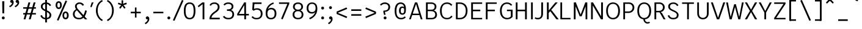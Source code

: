 SplineFontDB: 3.2
FontName: AnalysisSans
FullName: Analysis Sans
FamilyName: Analysis Sans
Weight: Regular
Copyright: Copyright (c) 2024, Bastien
UComments: "2024-12-25: Created with FontForge (http://fontforge.org)"
Version: 001.000
ItalicAngle: 0
UnderlinePosition: -102
UnderlineWidth: 51
Ascent: 800
Descent: 224
InvalidEm: 0
LayerCount: 2
Layer: 0 0 "Arri+AOgA-re" 1
Layer: 1 0 "Avant" 0
XUID: [1021 760 1580941675 4706664]
FSType: 0
OS2Version: 0
OS2_WeightWidthSlopeOnly: 0
OS2_UseTypoMetrics: 1
CreationTime: 1735138560
ModificationTime: 1735143707
PfmFamily: 17
TTFWeight: 400
TTFWidth: 5
LineGap: 92
VLineGap: 0
OS2TypoAscent: 0
OS2TypoAOffset: 1
OS2TypoDescent: 0
OS2TypoDOffset: 1
OS2TypoLinegap: 92
OS2WinAscent: 0
OS2WinAOffset: 1
OS2WinDescent: 0
OS2WinDOffset: 1
HheadAscent: 0
HheadAOffset: 1
HheadDescent: 0
HheadDOffset: 1
OS2Vendor: 'PfEd'
MarkAttachClasses: 1
DEI: 91125
LangName: 1033
Encoding: UnicodeBmp
UnicodeInterp: none
NameList: AGL For New Fonts
DisplaySize: -96
AntiAlias: 1
FitToEm: 0
WinInfo: 207 9 8
BeginPrivate: 0
EndPrivate
Grid
-1024 734.99991862 m 0
 2048 734.99991862 l 1024
EndSplineSet
AnchorClass2: "Ring"""  "AccentCenter"""  "None""" 
BeginChars: 65536 117

StartChar: A
Encoding: 65 65 0
Width: 663
VWidth: 1048
Flags: W
HStem: 0 21G<41 119.74 525.923 604> 184 62<168 499> 704 20G<281.177 388.133>
VStem: 532 72<0 23.3767>
LayerCount: 2
Fore
SplineSet
168 246 m 1
 499 246 l 1
 499 184 l 1
 168 184 l 1
 168 246 l 1
382 724 m 5
 604 0 l 1
 532 0 l 1
 312 724 l 5
 382 724 l 5
288 724 m 5
 357 724 l 5
 113 0 l 1
 41 0 l 1
 288 724 l 5
EndSplineSet
EndChar

StartChar: B
Encoding: 66 66 1
Width: 603
VWidth: 1048
Flags: W
HStem: 0 61<158 409.469> 355 62<158 401.151> 663 61<158 396.281>
VStem: 84 74<61 355 417 663> 448 74<462.484 616.446> 473 74<123.719 287.511>
LayerCount: 2
Fore
SplineSet
158 663 m 1xf8
 158 417 l 1
 315 417 l 2
 398 417 448 455 448 545 c 0
 448 627 386 663 309 663 c 2
 158 663 l 1xf8
158 355 m 1
 158 61 l 1
 326 61 l 2
 409 61 473 109 473 205 c 0xf4
 473 305 402 355 309 355 c 2
 158 355 l 1
84 0 m 1
 84 724 l 1
 311 724 l 2
 435 724 522 650 522 544 c 0xf8
 522 449 461 403 412 383 c 1
 497 360 547 297 547 200 c 0
 547 60 442 0 326 0 c 2
 84 0 l 1
EndSplineSet
EndChar

StartChar: C
Encoding: 67 67 2
Width: 638
VWidth: 1048
Flags: W
HStem: -8 61<250.661 450.815> 671 61<252.605 447.021>
VStem: 56 74<201.547 523.012>
LayerCount: 2
Fore
SplineSet
361 -8 m 1
 181 -8 56 104 56 369 c 1
 56 621 196 732 351 732 c 1
 453 732 518 692 573 629 c 1
 526 581 l 1
 482 637 429 671 353 671 c 1
 221 671 130 588 130 369 c 1
 130 115 231 53 361 53 c 1
 429 53 480 80 531 154 c 1
 582 112 l 1
 543 50 459 -8 361 -8 c 1
EndSplineSet
EndChar

StartChar: D
Encoding: 68 68 3
Width: 627
VWidth: 1048
Flags: W
HStem: 1 61<129 351.127> 663 61<135 352.69>
VStem: 129 28<1 62 663 724> 498 73<227.289 502.99>
LayerCount: 2
Fore
SplineSet
135 724 m 25
 244 724 l 1
 458 724 571 575 571 370 c 0
 571 147 457 1 240 1 c 1
 129 1 l 25
 129 62 l 25
 242 62 l 1
 382 62 498 147 498 370 c 0
 498 575 381 663 244 663 c 1
 135 663 l 25
 135 724 l 25
84 724 m 1
 157 724 l 1
 157 1 l 1
 84 1 l 1
 84 724 l 1
EndSplineSet
EndChar

StartChar: E
Encoding: 69 69 4
Width: 608
VWidth: 1048
Flags: W
HStem: 0 61<158 544> 350 66<157 466> 663 61<158 544>
VStem: 157 1<350 416>
LayerCount: 2
Fore
SplineSet
157 416 m 1
 466 416 l 5
 466 350 l 5
 157 350 l 1
 157 416 l 1
158 61 m 1
 544 61 l 5
 544 0 l 5
 158 0 l 1
 158 61 l 1
158 724 m 1
 544 724 l 5
 544 663 l 5
 158 663 l 1
 158 724 l 1
84 724 m 1
 158 724 l 1
 158 0 l 1
 84 0 l 1
 84 724 l 1
EndSplineSet
EndChar

StartChar: F
Encoding: 70 70 5
Width: 611
VWidth: 1048
Flags: W
HStem: 0 21G<84 157> 354 66<141 463> 663 61<121 541>
VStem: 84 73<0 354 420 663> 121 36<663 724> 141 16<354 420>
LayerCount: 2
Fore
SplineSet
141 420 m 1xe4
 463 420 l 5
 463 354 l 5
 141 354 l 1
 141 420 l 1xe4
121 724 m 1xe8
 541 724 l 5
 541 663 l 5
 121 663 l 1
 121 724 l 1xe8
84 724 m 1xf0
 157 724 l 1xe8
 157 0 l 1
 84 0 l 1
 84 724 l 1xf0
EndSplineSet
EndChar

StartChar: G
Encoding: 71 71 6
Width: 648
VWidth: 1048
Flags: W
HStem: -8 61<269.019 457.78> 349 62<354 517> 671 61<263.793 448.839>
VStem: 60 74<216.091 513.265> 517 75<99.2796 349>
LayerCount: 2
Fore
SplineSet
592 104 m 5
 559 54 481 -8 360 -8 c 5
 232 -8 60 77 60 367 c 5
 60 627 217 732 352 732 c 5
 454 732 522 691 575 625 c 5
 520 588 l 5
 480 641 424 671 352 671 c 5
 239 671 134 578 134 367 c 5
 134 129 254 53 362 53 c 5
 422 53 483 76 517 122 c 5
 517 349 l 5
 354 349 l 29
 354 411 l 29
 592 411 l 5
 592 104 l 5
EndSplineSet
EndChar

StartChar: H
Encoding: 72 72 7
Width: 631
VWidth: 1048
Flags: W
HStem: 0 21G<84 157 473 547> 354 66<121 510> 704 20G<84 157 473 547>
VStem: 84 73<0 354 420 724> 121 36<354 420> 473 74<0 354 420 724> 473 37<354 420>
LayerCount: 2
Fore
SplineSet
473 724 m 1xe4
 547 724 l 1
 547 0 l 1
 473 0 l 1
 473 724 l 1xe4
121 420 m 5xea
 510 420 l 1
 510 354 l 1
 121 354 l 5
 121 420 l 5xea
84 724 m 5xf0
 157 724 l 5
 157 0 l 5
 84 0 l 5
 84 724 l 5xf0
EndSplineSet
EndChar

StartChar: I
Encoding: 73 73 8
Width: 241
VWidth: 1048
Flags: W
HStem: 0 21G<84 157> 704 20G<84 157>
VStem: 84 73<0 724>
LayerCount: 2
Fore
SplineSet
84 724 m 1
 157 724 l 1
 157 0 l 1
 84 0 l 1
 84 724 l 1
EndSplineSet
EndChar

StartChar: J
Encoding: 74 74 9
Width: 438
VWidth: 1048
Flags: W
HStem: -8 61<46.1565 224.261> 704 20G<281 354>
VStem: 281 73<118.471 724>
LayerCount: 2
Fore
SplineSet
354 724 m 1
 354 234 l 1
 354 76 267 -8 142 -8 c 1
 81 -8 52 0 4 32 c 1
 35 82 l 1
 73 57 99 53 146 53 c 3
 242 53 281 118 281 231 c 1
 281 724 l 1
 354 724 l 1
EndSplineSet
EndChar

StartChar: K
Encoding: 75 75 10
Width: 560
VWidth: 1048
Flags: W
HStem: 0 21G<84 158 466.131 577> 704 20G<84 158 421.686 534>
VStem: 84 74<0 253 355 724> 137 21<253 355>
LayerCount: 2
Fore
SplineSet
244 407 m 1xc0
 293 375 l 1
 577 0 l 1
 481 0 l 1
 197 382 l 1
 244 407 l 1xc0
137 253 m 1xd0
 137 355 l 1
 438 724 l 1
 534 724 l 1
 137 253 l 1xd0
84 724 m 1xe0
 158 724 l 1
 158 0 l 1
 84 0 l 1
 84 724 l 1xe0
EndSplineSet
EndChar

StartChar: L
Encoding: 76 76 11
Width: 553
VWidth: 1048
Flags: W
HStem: 0 61<121 509> 704 20G<84 157>
VStem: 84 73<61 724> 121 36<0 61>
LayerCount: 2
Fore
SplineSet
121 61 m 1xd0
 509 61 l 1
 509 0 l 1
 121 0 l 1
 121 61 l 1xd0
84 724 m 1xe0
 157 724 l 1xe0
 157 0 l 1xd0
 84 0 l 1
 84 724 l 1xe0
EndSplineSet
EndChar

StartChar: M
Encoding: 77 77 12
Width: 733
VWidth: 1048
Flags: W
HStem: 0 21G<84 158 576 649> 704 20G<84 175.789 557.483 649>
VStem: 84 74<0 578> 150 8<578 724> 576 73<0 578> 576 8<578 724>
LayerCount: 2
Fore
SplineSet
584 724 m 17xc4
 584 578 l 1
 414 136 l 1
 344 136 l 25
 565 724 l 1
 584 724 l 17xc4
150 724 m 25xd0
 168 724 l 1
 397 136 l 25
 328 136 l 1
 150 578 l 1
 150 724 l 25xd0
576 724 m 1xc4
 649 724 l 1
 649 0 l 1
 576 0 l 1xc8
 576 724 l 1xc4
84 724 m 1xe0
 158 724 l 1xd0
 158 0 l 1
 84 0 l 1
 84 724 l 1xe0
EndSplineSet
EndChar

StartChar: N
Encoding: 78 78 13
Width: 645
VWidth: 1048
Flags: W
HStem: 0 21G<64 137 467.468 561> 704 20G<64 157.489 487 561>
VStem: 64 73<0 607> 129 8<607 724> 487 74<113 724> 487 10<0 113>
LayerCount: 2
Fore
SplineSet
129 724 m 1xd4
 146 724 l 1
 497 113 l 1
 497 0 l 1
 479 0 l 1
 129 607 l 5
 129 724 l 1xd4
487 724 m 1xc8
 561 724 l 1
 561 0 l 1xc8
 487 0 l 1xc4
 487 724 l 1xc8
64 724 m 1xe0
 137 724 l 1xd0
 137 0 l 1
 64 0 l 1
 64 724 l 1xe0
EndSplineSet
EndChar

StartChar: O
Encoding: 79 79 14
Width: 692
VWidth: 1048
Flags: W
HStem: -8 61<257.252 433.567> 671 61<253.248 436.557>
VStem: 56 74<212.643 517.34> 561 75<212.643 517.34>
LayerCount: 2
Fore
SplineSet
130 366 m 4
 130 131 241 53 345 53 c 4
 449 53 561 131 561 366 c 4
 561 601 447 671 345 671 c 4
 241 671 130 601 130 366 c 4
56 365 m 4
 56 650 219 732 345 732 c 4
 471 732 636 650 636 365 c 4
 636 80 481 -8 345 -8 c 4
 212 -8 56 80 56 365 c 4
EndSplineSet
EndChar

StartChar: P
Encoding: 80 80 15
Width: 603
VWidth: 1048
Flags: W
HStem: 0 21G<84 157> 280 61<149 389.606> 663 61<145 397.664>
VStem: 84 73<0 280 341 663> 149 8<280 341 663 724> 473 74<423.174 587.609>
LayerCount: 2
Fore
SplineSet
145 724 m 1xec
 145 724 249 724 323 724 c 0
 454 724 547 626 547 508 c 0
 547 381 448 280 305 280 c 9
 149 280 l 1
 149 341 l 1
 305 341 l 17
 408 341 473 418 473 508 c 0
 473 594 407 663 323 663 c 9
 145 663 l 1
 145 724 l 1xec
84 724 m 1xf4
 157 724 l 1xec
 157 0 l 1
 84 0 l 1
 84 724 l 1xf4
EndSplineSet
EndChar

StartChar: Q
Encoding: 81 81 16
Width: 692
VWidth: 1048
Flags: W
HStem: -184 60<423.491 566.817> -8 8<309 373> 671 61<253.248 436.557>
VStem: 56 74<212.643 517.34> 561 75<212.643 517.34>
LayerCount: 2
Fore
SplineSet
130 366 m 0
 130 131 241 53 345 53 c 0
 449 53 561 131 561 366 c 0
 561 601 447 671 345 671 c 0
 241 671 130 601 130 366 c 0
56 365 m 0
 56 650 219 732 345 732 c 0
 471 732 636 650 636 365 c 0
 636 80 481 -8 345 -8 c 0
 212 -8 56 80 56 365 c 0
373 0 m 25
 373 0 380 -124 491 -124 c 0
 533 -124 563 -104 563 -104 c 25
 585 -152 l 1
 585 -152 551 -184 483 -184 c 0
 368 -184 309 -80 309 0 c 9
 373 0 l 25
EndSplineSet
EndChar

StartChar: R
Encoding: 82 82 17
Width: 591
VWidth: 1048
Flags: W
HStem: 0 21G<84 158 455.682 549> 300 61<147 363.651> 663 61<143 370.815>
VStem: 84 74<0 300 361 663> 147 11<300 361 663 724> 440 74<433.648 593.96>
LayerCount: 2
Fore
SplineSet
291 311 m 1xe4
 340 311 l 1
 405 262 l 1
 549 0 l 1
 467 0 l 1
 291 311 l 1xe4
143 724 m 1
 143 724 217 724 291 724 c 0
 422 724 514 634 514 516 c 0
 514 389 415 300 272 300 c 9
 147 300 l 1
 147 361 l 1xec
 272 361 l 17
 375 361 440 426 440 516 c 0
 440 602 375 663 291 663 c 9
 143 663 l 1
 143 724 l 1
84 724 m 1xf4
 158 724 l 1xec
 158 0 l 1
 84 0 l 1
 84 724 l 1xf4
EndSplineSet
EndChar

StartChar: S
Encoding: 83 83 18
Width: 593
VWidth: 1048
Flags: W
HStem: -8 61<188.807 380.263> 671 61<197.4 373.629>
VStem: 48 67<125.511 156.354> 70 74<481.884 620.715> 433 73<101.5 248.64>
LayerCount: 2
Fore
SplineSet
281 732 m 1xd8
 369 732 444 708 502 607 c 1
 442 573 l 1
 404 638 362 671 282 671 c 1
 193 671 144 616 144 554 c 1xd8
 144 475 187 450 309 393 c 0
 414 344 506 288 506 182 c 1
 506 43 408 -8 281 -8 c 1
 160 -8 82 48 48 154 c 1
 115 176 l 1xe8
 133 104 186 53 281 53 c 1
 379 53 433 91 433 177 c 1
 433 270 351 301 248 349 c 0
 129 404 70 458 70 556 c 1
 70 664 163 732 281 732 c 1xd8
EndSplineSet
EndChar

StartChar: T
Encoding: 84 84 19
Width: 623
VWidth: 1048
Flags: W
HStem: 0 21G<275 348.055> 665 61<64 559>
VStem: 275 73<0 726>
LayerCount: 2
Fore
SplineSet
64 726 m 1
 559 726 l 1
 559 665 l 1
 64 665 l 1
 64 726 l 1
277 726 m 1
 350 726 l 1
 348 0 l 1
 275 0 l 1
 277 726 l 1
EndSplineSet
EndChar

StartChar: U
Encoding: 85 85 20
Width: 649
VWidth: 1048
Flags: W
HStem: -8 61<240.541 406.24> 704 20G<84 157 491 565>
VStem: 84 73<145.964 724> 491 74<147.206 724>
LayerCount: 2
Fore
SplineSet
84 724 m 5
 157 724 l 5
 157 257 l 5
 157 116 230 53 324 53 c 0
 412 53 491 116 491 257 c 1
 491 724 l 1
 565 724 l 1
 565 255 l 1
 565 77 449 -8 320 -8 c 0
 195 -8 84 77 84 257 c 5
 84 724 l 5
EndSplineSet
EndChar

StartChar: V
Encoding: 86 86 21
Width: 635
VWidth: 1048
Flags: W
HStem: 0 21G<263.039 370.989> 704 20G<18 105.63 529.315 617>
LayerCount: 2
Fore
SplineSet
294 0 m 1
 536 724 l 1
 617 724 l 1
 364 0 l 1
 294 0 l 1
18 724 m 5
 99 724 l 5
 339 0 l 1
 270 0 l 1
 18 724 l 5
EndSplineSet
EndChar

StartChar: W
Encoding: 87 87 22
Width: 768
VWidth: 1048
Flags: W
HStem: 0 21G<156.994 252.344 519.781 611.006> 704 20G<16 93.674 674.326 752>
VStem: 16 74<688.209 724> 678 74<688.209 724>
LayerCount: 2
Fore
SplineSet
589 0 m 1
 525 0 l 1
 358 640 l 1
 426 640 l 1
 589 0 l 1
752 724 m 1
 607 0 l 1
 545 0 l 1
 678 724 l 1
 752 724 l 1
179 0 m 1
 350 640 l 1
 418 640 l 1
 247 0 l 1
 179 0 l 1
16 724 m 1
 90 724 l 1
 223 0 l 1
 161 0 l 1
 16 724 l 1
EndSplineSet
EndChar

StartChar: X
Encoding: 88 88 23
Width: 580
VWidth: 1048
Flags: W
HStem: 0 21G<32 132.839 446.226 548> 704 20G<32 132.874 446.191 548>
LayerCount: 2
Fore
SplineSet
32 724 m 1
 122 724 l 1
 290 415 l 1
 457 724 l 5
 548 724 l 5
 335 362 l 1
 548 0 l 5
 457 0 l 5
 290 310 l 1
 122 0 l 1
 32 0 l 1
 245 362 l 1
 32 724 l 1
EndSplineSet
EndChar

StartChar: Y
Encoding: 89 89 24
Width: 595
VWidth: 1048
Flags: W
HStem: 0 21G<261 334> 285 12<261 329> 704 20G<24 121.159 473.841 571>
VStem: 261 73<0 297>
LayerCount: 2
Fore
SplineSet
261 297 m 5
 334 297 l 5
 334 0 l 1
 261 0 l 1
 261 297 l 5
261 285 m 5
 484 724 l 1
 571 724 l 1
 329 285 l 5
 261 285 l 5
24 724 m 1
 111 724 l 1
 334 285 l 5
 266 285 l 5
 24 724 l 1
EndSplineSet
EndChar

StartChar: Z
Encoding: 90 90 25
Width: 643
VWidth: 1048
Flags: HW
HStem: 0 61<166 559> 663 61<84 559>
LayerCount: 2
Fore
SplineSet
477 663 m 1
 559 663 l 1
 166 61 l 5
 84 61 l 1
 477 663 l 1
84 61 m 1
 559 61 l 1
 559 0 l 1
 84 0 l 1
 84 61 l 1
84 724 m 1
 559 724 l 1
 559 663 l 1
 84 663 l 1
 84 724 l 1
EndSplineSet
EndChar

StartChar: bracketleft
Encoding: 91 91 26
Width: 458
VWidth: 1048
Flags: HW
HStem: -66 61<110 357> 757 62<110 357>
VStem: 110 41<-66 -4 757 819>
LayerCount: 2
Fore
SplineSet
110 757 m 1
 110 819 l 1
 357 819 l 1
 357 757 l 1
 110 757 l 1
110 -66 m 1
 110 -4 l 1
 357 -4 l 1
 357 -66 l 1
 110 -66 l 1
77 819 m 1
 151 819 l 1
 151 -66 l 1
 77 -66 l 1
 77 819 l 1
EndSplineSet
EndChar

StartChar: backslash
Encoding: 92 92 27
Width: 624
VWidth: 1048
Flags: HW
LayerCount: 2
Fore
SplineSet
77 795 m 5
 144 819 l 5
 523 -38 l 5
 456 -62 l 5
 77 795 l 5
EndSplineSet
EndChar

StartChar: bracketright
Encoding: 93 93 28
Width: 458
VWidth: 1048
Flags: HW
HStem: -66 61<77 325> 757 62<77 325>
VStem: 284 41<-66 -4 757 819>
LayerCount: 2
Fore
SplineSet
325 757 m 1
 77 757 l 1
 77 819 l 1
 325 819 l 1
 325 757 l 1
325 -66 m 1
 77 -66 l 1
 77 -4 l 1
 325 -4 l 1
 325 -66 l 1
357 819 m 1
 357 -66 l 1
 284 -66 l 1
 284 819 l 1
 357 819 l 1
EndSplineSet
EndChar

StartChar: asciicircum
Encoding: 94 94 29
Width: 505
VWidth: 1048
Flags: HW
HStem: 667 185
VStem: 77 328
LayerCount: 2
Fore
SplineSet
77 716 m 25
 208 852 l 1
 273 852 l 25
 404 716 l 25
 364 667 l 25
 241 786 l 25
 118 667 l 25
 77 716 l 25
EndSplineSet
EndChar

StartChar: underscore
Encoding: 95 95 30
Width: 579
VWidth: 1048
Flags: HW
HStem: -66 66<77 478>
LayerCount: 2
Fore
SplineSet
77 0 m 1
 478 0 l 5
 478 -66 l 5
 77 -66 l 1
 77 0 l 1
EndSplineSet
EndChar

StartChar: grave
Encoding: 96 96 31
Width: 424
VWidth: 1048
Flags: HW
HStem: 765 185
VStem: 77 247
LayerCount: 2
Fore
SplineSet
290 765 m 1
 77 889 l 1
 120 950 l 1
 324 814 l 1
 290 765 l 1
EndSplineSet
EndChar

StartChar: a
Encoding: 97 97 32
Width: 529
Flags: W
HStem: -8 61<140.777 311.431> 0 21G<384 445> 246 61<147.818 372> 466 61<161.639 324.145>
VStem: 28 73<89.7573 208.907> 372 73<114.133 246 307 419.844> 388 57<0 35.84>
AnchorPoint: "AccentCenter" 255 686 basechar 0
AnchorPoint: "Ring" 259 686 basechar 0
LayerCount: 2
Fore
SplineSet
372 307 m 0xbc
 372 333 l 1
 372 424 324 466 247 466 c 0
 190 466 146 444 114 402 c 1
 59 438 l 5
 102 489 159 527 243 527 c 0
 358 527 445 471 445 329 c 1xbc
 445 281 l 2
 445 0 l 1
 388 0 l 1x7a
 372 80 l 1
 344 23 294 -8 227 -8 c 0
 98 -8 28 52 28 147 c 0
 28 252 107 307 289 307 c 0
 372 307 l 0xbc
101 147 m 0
 101 84 156 53 231 53 c 1
 318 53 372 116 372 190 c 1
 372 246 l 0
 291 246 l 0
 163 246 101 226 101 147 c 0
EndSplineSet
EndChar

StartChar: b
Encoding: 98 98 33
Width: 593
VWidth: 1048
Flags: W
HStem: -8 61<218.386 386.563> 0 21G<84 146.965> 466 61<216.166 385.608> 704 20G<84 158>
VStem: 84 74<32.9661 57 98 724> 84 57<0 24.0339> 463 74<138.656 377.536>
LayerCount: 2
Fore
SplineSet
131 421 m 1xba
 147 462 194 527 307 527 c 1
 434 527 537 440 537 269 c 1
 537 78 431 -8 307 -8 c 1
 192 -8 147 51 127 98 c 1
 158 188 l 1
 158 110 215 53 303 53 c 1
 404 53 463 120 463 266 c 1
 463 399 397 466 303 466 c 1
 217 466 158 417 158 337 c 1
 131 421 l 1xba
84 724 m 1
 158 724 l 1
 158 57 l 1x7a
 141 0 l 1
 84 0 l 1x76
 84 724 l 1
EndSplineSet
EndChar

StartChar: c
Encoding: 99 99 34
Width: 522
VWidth: 1048
Flags: W
HStem: -8 61<205.223 377.512> 466 61<204.289 377.077>
VStem: 48 74<147.354 370.07>
LayerCount: 2
Fore
SplineSet
287 527 m 1
 369 527 422 503 470 442 c 1
 425 400 l 1
 388 447 347 466 289 466 c 1
 192 466 122 397 122 255 c 5
 122 122 197 53 287 53 c 1
 348 53 399 78 431 120 c 1
 478 78 l 1
 438 36 385 -8 285 -8 c 1
 144 -8 48 104 48 254 c 5
 48 425 155 527 287 527 c 1
EndSplineSet
EndChar

StartChar: d
Encoding: 100 100 35
Width: 593
VWidth: 1048
Flags: W
HStem: -8 61<205.999 374.114> 0 21G<445.386 509> 466 61<207.392 376.707> 704 20G<435 509>
VStem: 56 74<138.656 377.536> 435 74<31.464 57 98 724> 451 58<0 25.536>
LayerCount: 2
Fore
SplineSet
461 421 m 1xbc
 435 337 l 1
 435 417 376 466 290 466 c 1
 196 466 130 399 130 266 c 1
 130 120 189 53 290 53 c 1
 378 53 435 110 435 188 c 1
 465 98 l 1
 445 51 400 -8 285 -8 c 1
 161 -8 56 78 56 269 c 1
 56 440 159 527 286 527 c 1
 399 527 445 462 461 421 c 1xbc
509 724 m 1
 509 0 l 1
 451 0 l 1x7a
 435 57 l 1
 435 724 l 1
 509 724 l 1
EndSplineSet
EndChar

StartChar: e
Encoding: 101 101 36
Width: 527
VWidth: 1048
Flags: W
HStem: -8 57<194.16 361.874> 230 62<122 409> 470 57<190.956 345.251>
VStem: 48 74<134.598 230 292 388.302> 409 74<292 394.768>
AnchorPoint: "AccentCenter" 272 686 basechar 0
LayerCount: 2
Fore
SplineSet
272 470 m 1
 158 470 122 384 122 292 c 1
 409 292 l 5
 409 398 359 470 272 470 c 1
272 527 m 0
 403 527 483 428 483 272 c 5
 454 230 l 5
 122 230 l 1
 122 125 172 49 276 49 c 0
 346 49 380 78 413 122 c 5
 462 82 l 5
 425 29 372 -8 278 -8 c 0
 139 -8 48 90 48 261 c 0
 48 422 127 527 272 527 c 0
EndSplineSet
EndChar

StartChar: f
Encoding: 102 102 37
Width: 392
VWidth: 1048
Flags: W
HStem: 0 21G<104 178> 458 61<59.2 350> 458 45<4 48.8> 674 58<225.553 372.312>
VStem: 104 74<0 623.081>
LayerCount: 2
Fore
SplineSet
295 674 m 1x98
 212 674 178 610 178 527 c 1
 178 0 l 25
 104 0 l 25
 104 520 l 1
 104 652 172 732 291 732 c 1
 323 732 351 730 387 718 c 1
 367 664 l 1
 344 672 320 674 295 674 c 1x98
4 503 m 1xb8
 104 519 l 1
 350 519 l 1
 350 458 l 1
 238 458 l 1xd8
 4 458 l 1
 4 503 l 1xb8
EndSplineSet
EndChar

StartChar: g
Encoding: 103 103 38
Width: 546
VWidth: 1048
Flags: W
HStem: -197 57<134.331 377.157> 12 62<129 198 202 389.227> 25 49<103 196> 459 60<157.738 315.222> 467 60<417.908 507>
VStem: 20 79<-107.42 -10.2578> 55 66<86.9209 159.122 278.45 423.065> 354 73<280.783 422.114> 413 74<-107.553 -10.7068>
LayerCount: 2
Fore
SplineSet
364 472 m 1x88
 405 511 439 527 507 527 c 1
 507 467 l 1
 459 467 425 460 403 429 c 1
 364 472 l 1x88
48 358 m 0
 48 459 122 519 235 519 c 0
 351 519 427 459 427 358 c 0x91
 427 249 349 188 233 188 c 0
 111 188 48 260 48 358 c 0
121 354 m 0x93
 121 278 158 245 239 245 c 0
 313 245 354 278 354 354 c 0
 354 420 313 459 239 459 c 0
 158 459 121 420 121 354 c 0x93
327 74 m 1xc480
 424 74 487 16 487 -61 c 0
 487 -160 388 -197 253 -197 c 0
 84 -197 20 -144 20 -59 c 1
 20 14 92 74 182 74 c 1
 327 74 l 1xc480
327 12 m 1
 198 12 l 1
 129 12 99 -20 99 -59 c 1
 99 -109 141 -140 255 -140 c 0
 351 -140 413 -116 413 -66 c 0
 413 -13 373 12 327 12 c 1
257 189 m 1
 165 182 121 160 121 119 c 0
 121 88 160 74 202 74 c 0xc2
 196 25 l 0
 103 25 55 65 55 118 c 0xa2
 55 188 139 218 237 229 c 1
 257 189 l 1
EndSplineSet
EndChar

StartChar: h
Encoding: 104 104 39
Width: 573
VWidth: 1048
Flags: W
HStem: 0 21G<84 158 416 489> 466 61<212.652 369.553> 704 20G<84.9724 158>
VStem: 84 74<0 724> 416 73<0 416.621>
LayerCount: 2
Fore
SplineSet
85 724 m 1
 158 724 l 1
 158 0 l 1
 84 0 l 1
 85 724 l 1
141 423 m 1
 150 459 195 527 304 527 c 0
 434 527 489 435 489 326 c 1
 489 0 l 1
 416 0 l 1
 416 324 l 2
 416 414 378 466 295 466 c 0
 199 466 158 402 158 330 c 1
 141 423 l 1
EndSplineSet
EndChar

StartChar: i
Encoding: 105 105 40
Width: 248
VWidth: 1048
Flags: W
HStem: 0 21G<86 160> 499 20G<86 160> 650 105<81.5153 166.485>
VStem: 72 104<659.515 745.146> 86 74<0 519>
LayerCount: 2
Fore
SplineSet
86 0 m 5xe8
 86 519 l 5
 160 519 l 5
 160 0 l 5
 86 0 l 5xe8
72 702 m 4xf0
 72 731 95 755 124 755 c 4
 153 755 176 731 176 702 c 4
 176 673 153 650 124 650 c 4
 95 650 72 673 72 702 c 4xf0
EndSplineSet
EndChar

StartChar: j
Encoding: 106 106 41
Width: 262
VWidth: 1048
Flags: W
HStem: -193 55.8516<-22 35.6371> 499 20G<89 162> 650 105<82.5153 168.146>
VStem: 73 105<659.515 745.146> 89 73<-81.2303 519>
LayerCount: 2
Fore
SplineSet
73 702 m 4xf0
 73 731 96 755 125 755 c 4
 154 755 178 731 178 702 c 4
 178 673 154 650 125 650 c 4
 96 650 73 673 73 702 c 4xf0
89 45 m 5xe8
 89 519 l 5
 162 519 l 5
 162 45 l 5
 162 -86 110 -154.790495415 32 -182 c 5
 15.00390625 -187.928710938 -10 -193 -22 -193 c 5
 -28.8056640625 -137.1484375 l 5
 -18 -137 -7.3310546875 -134.952148438 4 -131 c 5
 66 -109.372082453 89 -72 89 45 c 5xe8
EndSplineSet
EndChar

StartChar: k
Encoding: 107 107 42
Width: 486
VWidth: 1048
Flags: W
HStem: 0 21G<84 158 381.542 489> 499 20G<358.247 476> 704 20G<84 158>
VStem: 84 74<0 180 252 724>
LayerCount: 2
Fore
SplineSet
244 276 m 1
 293 245 l 1
 489 0 l 1
 397 0 l 17
 186 273 l 1
 244 276 l 1
139 252 m 1
 376 519 l 1
 476 519 l 1
 156 180 l 1
 139 252 l 1
84 724 m 1
 158 724 l 1
 158 0 l 1
 84 0 l 1
 84 724 l 1
EndSplineSet
EndChar

StartChar: l
Encoding: 108 108 43
Width: 247
VWidth: 1048
Flags: W
HStem: 0 21G<84 158> 748 20G<84 158>
VStem: 84 74<0 768>
LayerCount: 2
Fore
SplineSet
84 0 m 1
 84 768 l 5
 158 768 l 5
 158 0 l 1
 84 0 l 1
EndSplineSet
EndChar

StartChar: m
Encoding: 109 109 44
Width: 837
VWidth: 1048
Flags: W
HStem: 0 21G<84 157 381 454 682 755> 466 61<217.665 349.682 504.222 643.976> 499 20G<84 144.596>
VStem: 84 73<0 354 430 469.872> 84 57<479.128 519> 381 73<0 430> 682 73<0 428.937>
LayerCount: 2
Fore
SplineSet
436 439 m 1xc6
 451 476 514 527 595 527 c 1
 697 527 755 459 755 354 c 1
 755 0 l 1
 682 0 l 1
 682 353 l 1
 682 430 635 466 580 466 c 1
 501 466 466 418 454 391 c 1
 436 439 l 1xc6
151 429 m 1
 162 462 199 527 300 527 c 1
 371 527 422 486 442 430 c 1
 454 430 l 1
 454 0 l 1
 381 0 l 1
 381 369 l 1
 381 418 348 466 293 466 c 1
 205 466 164 396 156 354 c 1
 151 429 l 1
84 519 m 1xae
 141 519 l 1xae
 157 430 l 1
 157 0 l 1
 84 0 l 1xb6
 84 519 l 1xae
EndSplineSet
EndChar

StartChar: n
Encoding: 110 110 45
Width: 583
VWidth: 1048
Flags: W
HStem: 0 21G<84 157 428 502> 466 61<225.418 381.599> 499 20G<84 145.638>
VStem: 84 73<0 313 450 480.912> 84 57<488.088 519> 428 74<0 416.621>
AnchorPoint: "AccentCenter" 286 686 basechar 0
LayerCount: 2
Fore
SplineSet
84 519 m 5xac
 141 519 l 5xac
 157 450 l 5
 157 0 l 5
 84 0 l 5xb4
 84 519 l 5xac
139 413 m 5
 151 465 224 527 316 527 c 4
 446 527 502 435 502 326 c 5
 502 0 l 5
 428 0 l 5
 428 324 l 6
 428 414 390 466 307 466 c 4
 207 466 157 389 157 313 c 5xd4
 139 413 l 5
EndSplineSet
EndChar

StartChar: o
Encoding: 111 111 46
Width: 560
VWidth: 1048
Flags: W
HStem: -8 61<198.541 358.209> 466 61<200.19 356.519>
VStem: 48 74<140.397 374.734> 438 74<143.606 374.734>
AnchorPoint: "AccentCenter" 278 686 basechar 0
LayerCount: 2
Fore
SplineSet
122 258 m 4
 122 121 186 53 278 53 c 0
 370 53 438 121 438 258 c 0
 438 395 370 466 278 466 c 0
 186 466 122 395 122 258 c 4
48 260 m 4
 48 446 152 527 278 527 c 0
 404 527 512 446 512 260 c 0
 512 74 404 -8 278 -8 c 0
 152 -8 48 74 48 260 c 4
EndSplineSet
EndChar

StartChar: p
Encoding: 112 112 47
Width: 593
VWidth: 1048
Flags: W
HStem: -8 61<213.179 377.884> 466 61<218.227 389.102>
VStem: 84 73<462 487.536> 84 57<493.464 519> 463 73<145.359 381.893>
LayerCount: 2
Fore
SplineSet
131 98 m 1xe8
 147 57 190 -8 303 -8 c 1
 430 -8 536 87 536 258 c 1
 536 449 431 527 307 527 c 1
 192 527 147 468 127 421 c 1
 157 331 l 1
 157 409 215 466 303 466 c 1
 404 466 463 403 463 257 c 1
 463 124 393 53 299 53 c 1
 213 53 157 102 157 182 c 1
 131 98 l 1xe8
84 -197 m 1xd8
 157 -197 l 1
 157 462 l 1xe8
 141 519 l 1
 84 519 l 1
 84 -197 l 1xd8
EndSplineSet
EndChar

StartChar: q
Encoding: 113 113 48
Width: 583
VWidth: 1048
Flags: W
HStem: -8 61<208.062 372.399> 466 61<196.46 366.23> 499 20G<438.386 502>
VStem: 49 74<149.974 386.469> 428 74<-197 421 462 487.536> 444 58<493.464 519>
LayerCount: 2
Fore
SplineSet
453 98 m 1xd8
 437 57 396 -8 283 -8 c 1
 156 -8 49 87 49 258 c 1
 49 449 152 527 276 527 c 1
 391 527 437 468 457 421 c 1
 428 331 l 1
 428 409 371 466 283 466 c 1
 182 466 123 407 123 261 c 1
 123 128 193 53 287 53 c 1
 373 53 428 102 428 182 c 1
 453 98 l 1xd8
502 -197 m 1
 428 -197 l 1
 428 462 l 1xb8
 444 519 l 1
 502 519 l 1xb4
 502 -197 l 1
EndSplineSet
EndChar

StartChar: r
Encoding: 114 114 49
Width: 407
VWidth: 1048
Flags: W
HStem: 0 21G<80 153> 463 64<228.8 380.609> 499 20G<80 139.645>
VStem: 80 73<0 360 398 452.208> 80 57<464.792 519>
LayerCount: 2
Fore
SplineSet
314 527 m 1xd0
 345 527 366 523 391 515 c 1
 378 456 l 1
 360 461 340 463 318 463 c 1
 195 463 153 373 153 258 c 1
 129 360 l 1
 139 449 187 527 314 527 c 1xd0
80 519 m 1xa8
 137 519 l 1xa8
 153 398 l 1
 153 0 l 1
 80 0 l 1xb0
 80 519 l 1xa8
EndSplineSet
EndChar

StartChar: s
Encoding: 115 115 50
Width: 496
VWidth: 1048
Flags: W
HStem: -8 59<141.952 329.066> 466 61<160.543 338.719>
VStem: 60 74<336.789 438.89> 358 74<78.5923 182.34>
LayerCount: 2
Fore
SplineSet
246 527 m 5
 329 527 370 502 418 464 c 5
 377 414 l 5
 338 451 307 466 248 466 c 5
 182 466 134 442 134 391 c 5
 134 348 147 325 270 286 c 4
 358 258 432 221 432 135 c 5
 432 39 338 -8 244 -8 c 5
 144 -8 91 15 32 76 c 5
 85 123 l 5
 117 82 159 51 242 51 c 5
 319 51 358 80 358 136 c 5
 358 188 308 207 211 239 c 4
 105 274 60 317 60 387 c 5
 60 463 122 527 246 527 c 5
EndSplineSet
EndChar

StartChar: t
Encoding: 116 116 51
Width: 393
VWidth: 1048
Flags: W
HStem: 0 57<221.044 351.894> 462 57<17 338>
VStem: 110 73<98.0504 635>
LayerCount: 2
Fore
SplineSet
283 0 m 5
 164 0 110 79 110 182 c 1
 110 635 l 1
 183 686 l 1
 183 182 l 1
 183 99 223 57 283 57 c 1
 310 57 336 59 358 64 c 1
 352 8 l 1
 331 3 312 0 283 0 c 5
17 462 m 1
 17 519 l 1
 338 519 l 1
 338 462 l 1
 17 462 l 1
EndSplineSet
EndChar

StartChar: u
Encoding: 117 117 52
Width: 586
VWidth: 1048
Flags: W
HStem: -8 61<205.604 360.334> 0 21G<440.098 502> 499 20G<84 157 428 502>
VStem: 84 73<103.167 519> 428 74<45.264 82 119 519> 444 58<0 36.736>
AnchorPoint: "AccentCenter" 292 686 basechar 0
LayerCount: 2
Fore
SplineSet
502 0 m 1x74
 444 0 l 1x74
 428 82 l 1
 428 519 l 1
 502 519 l 1x78
 502 0 l 1x74
446 119 m 1
 417 46 365 -8 273 -8 c 0
 143 -8 84 85 84 194 c 1
 84 519 l 1
 157 519 l 1
 157 196 l 2
 157 106 196 53 279 53 c 0
 377 53 428 124 428 208 c 1xb8
 446 119 l 1
EndSplineSet
EndChar

StartChar: v
Encoding: 118 118 53
Width: 532
VWidth: 1048
Flags: W
HStem: 0 21G<216.946 303.516> 499 20G<16 103.514 428.023 516>
LayerCount: 2
Fore
SplineSet
229 0 m 1
 436 519 l 1
 516 519 l 1
 295 0 l 1
 229 0 l 1
16 519 m 1
 96 519 l 1
 291 0 l 1
 225 0 l 1
 16 519 l 1
EndSplineSet
EndChar

StartChar: w
Encoding: 119 119 54
Width: 675
VWidth: 1048
Flags: W
HStem: 0 21G<140.029 233.184 440.167 533.048> 499 20G<16 93.5087 580.337 659>
VStem: 16 73<490.161 519> 585 74<490.602 519>
LayerCount: 2
Fore
SplineSet
511 0 m 5
 446 0 l 5
 313 456 l 5
 378 456 l 5
 511 0 l 5
659 519 m 5
 528 0 l 5
 464 0 l 5
 585 519 l 5
 659 519 l 5
161 0 m 5
 302 456 l 5
 368 456 l 5
 227 0 l 5
 161 0 l 5
16 519 m 5
 89 519 l 5
 206 0 l 5
 145 0 l 5
 16 519 l 5
EndSplineSet
EndChar

StartChar: x
Encoding: 120 120 55
Width: 515
VWidth: 1048
Flags: W
HStem: 0 21G<16 120.615 394.481 499> 499 20G<16 120.686 394.411 499>
LayerCount: 2
Fore
SplineSet
16 519 m 5
 106 519 l 5
 258 312 l 5
 409 519 l 5
 499 519 l 5
 303 260 l 5
 499 0 l 5
 409 0 l 5
 258 208 l 5
 106 0 l 5
 16 0 l 5
 213 260 l 5
 16 519 l 5
EndSplineSet
EndChar

StartChar: y
Encoding: 121 121 56
Width: 539
VWidth: 1048
Flags: W
HStem: -207 54<80.0886 103.61> 499 20G<32 120.812 416.073 507>
AnchorPoint: "AccentCenter" 279 686 basechar 0
LayerCount: 2
Fore
SplineSet
32 519 m 1
 113 519 l 1
 263 135 l 1
 277 85 l 1
 243 23 l 1
 32 519 l 1
48 -153 m 0
 128 -128 190 -90 230 -3 c 1
 249 41 l 1
 275 85 l 1
 290 135 l 1
 423 519 l 1
 507 519 l 1
 308 14 l 1
 249 -127 164 -182 85 -207 c 0
 48 -153 l 0
EndSplineSet
EndChar

StartChar: z
Encoding: 122 122 57
Width: 558
VWidth: 1048
Flags: HW
HStem: 0 66<150 474> 454 66<64 474>
LayerCount: 2
Fore
SplineSet
388 454 m 1
 474 454 l 1
 150 66 l 5
 64 66 l 5
 388 454 l 1
64 66 m 5
 474 66 l 1
 474 0 l 1
 64 0 l 5
 64 66 l 5
64 519 m 5
 474 519 l 1
 474 454 l 1
 64 454 l 5
 64 519 l 5
EndSplineSet
EndChar

StartChar: braceleft
Encoding: 123 123 58
Width: 560
VWidth: 1048
Flags: HW
HStem: -70 61<298 476> 757 61<306 476>
VStem: 170 74<44 207 540 699>
LayerCount: 2
Fore
SplineSet
396 -8 m 1
 476 -8 l 1
 476 -70 l 1
 396 -70 l 1
 396 -8 l 1
396 818 m 1
 476 818 l 1
 476 757 l 1
 396 757 l 1
 396 818 l 1
77 404 m 1
 218 494 l 1
 200 523 170 580 170 620 c 0
 170 741 267 818 396 818 c 1
 396 757 l 1
 305 757 244 711 244 620 c 0
 244 578 264 536 286 506 c 1
 274 456 l 1
 137 373 l 1
 274 291 l 1
 286 241 l 1
 264 211 244 169 244 127 c 0
 244 26 305 -8 396 -8 c 1
 396 -70 l 1
 260 -70 170 -4 170 127 c 0
 170 167 200 224 218 253 c 1
 77 342 l 1
 77 404 l 1
EndSplineSet
EndChar

StartChar: bar
Encoding: 124 124 59
Width: 235
VWidth: 1048
Flags: HW
VStem: 77 74<-66 819>
LayerCount: 2
Fore
SplineSet
77 819 m 1
 151 819 l 1
 151 -66 l 1
 77 -66 l 1
 77 819 l 1
EndSplineSet
EndChar

StartChar: braceright
Encoding: 125 125 60
Width: 560
VWidth: 1048
Flags: HW
VStem: 309 74<44 207 540 699>
LayerCount: 2
Fore
SplineSet
157 -8 m 1
 77 -8 l 1
 77 -70 l 1
 157 -70 l 1
 157 -8 l 1
157 818 m 5
 77 818 l 5
 77 757 l 5
 157 757 l 5
 157 818 l 5
476 404 m 1
 335 494 l 1
 353 523 383 580 383 620 c 0
 383 741 286 818 157 818 c 5
 157 757 l 5
 248 757 309 711 309 620 c 0
 309 578 289 536 267 506 c 1
 279 456 l 1
 416 373 l 1
 279 291 l 1
 267 241 l 1
 289 211 309 169 309 127 c 0
 309 26 248 -8 157 -8 c 1
 157 -70 l 1
 293 -70 383 -4 383 127 c 0
 383 167 353 224 335 253 c 1
 476 342 l 1
 476 404 l 1
EndSplineSet
EndChar

StartChar: asciitilde
Encoding: 126 126 61
Width: 669
VWidth: 1048
Flags: HW
HStem: 225 66<378 485> 321 66<179 294>
LayerCount: 2
Fore
SplineSet
77 265 m 5
 77 265 117 386 249 386 c 4
 324 386 368 291 439 291 c 4
 497 291 525 384 525 384 c 5
 585 343 l 29
 585 343 537 225 431 225 c 4
 348 225 302 321 237 321 c 4
 162 321 128 225 128 225 c 5
 77 265 l 5
EndSplineSet
EndChar

StartChar: exclam
Encoding: 33 33 62
Width: 298
VWidth: 1048
Flags: HW
HStem: -8 121<89 185>
VStem: 77 121<4 100> 92 90<297 757> 100 74<244 703>
LayerCount: 2
Fore
SplineSet
92 757 m 1xa0
 182 757 l 5xa0
 174 244 l 1
 100 244 l 1x90
 92 757 l 1xa0
77 52 m 0xc0
 77 85 100 113 137 113 c 0
 174 113 198 85 198 52 c 0
 198 19 174 -8 137 -8 c 0
 100 -8 77 19 77 52 c 0xc0
EndSplineSet
EndChar

StartChar: quotedbl
Encoding: 34 34 63
Width: 597
VWidth: 1048
Flags: HW
HStem: 510 52<100 120 329 350> 698 121<131 184 361 414>
VStem: 205 35<726 750> 434 35<726 750>
LayerCount: 2
Fore
SplineSet
409 819 m 5
 468 819 497 772 497 718 c 5
 497 617 403 528 333 510 c 5
 306 562 l 5
 373 582 434 657 434 723 c 5
 415 796 l 5
 409 819 l 5
348 759 m 4
 348 792 372 819 409 819 c 4
 446 819 469 792 469 759 c 4
 469 726 446 698 409 698 c 4
 372 698 348 726 348 759 c 4
179 819 m 5
 238 819 267 772 267 718 c 5
 267 617 173 528 103 510 c 5
 77 562 l 5
 144 582 205 657 205 723 c 5
 185 796 l 5
 179 819 l 5
119 759 m 4
 119 792 142 819 179 819 c 4
 216 819 240 792 240 759 c 4
 240 726 216 698 179 698 c 4
 142 698 119 726 119 759 c 4
EndSplineSet
EndChar

StartChar: numbersign
Encoding: 35 35 64
Width: 710
VWidth: 1048
Flags: HW
HStem: 0 22G<93 177 311 395> 209 61<77 609> 458 61<77 609> 703 20G<291 375 509 593>
LayerCount: 2
Fore
SplineSet
93 0 m 1
 297 724 l 1
 375 724 l 1
 171 0 l 1
 93 0 l 1
311 0 m 1
 515 724 l 1
 593 724 l 1
 389 0 l 1
 311 0 l 1
77 270 m 5
 609 270 l 5
 609 209 l 5
 77 209 l 5
 77 270 l 5
77 519 m 1
 609 519 l 1
 609 458 l 1
 77 458 l 1
 77 519 l 1
EndSplineSet
EndChar

StartChar: dollar
Encoding: 36 36 65
Width: 636
VWidth: 1048
Flags: HW
HStem: -8 61<218 411> 671 61<227 404>
VStem: 77 68<125 156> 99 74<482 621> 281 74<-139 863> 462 74<102 249>
LayerCount: 2
Fore
SplineSet
310 732 m 5xdc
 398 732 473 708 531 607 c 5
 471 573 l 5
 433 638 391 671 311 671 c 5
 222 671 173 616 173 554 c 5xdc
 173 475 216 450 338 393 c 4
 443 344 536 288 536 182 c 5
 536 43 437 -8 310 -8 c 5
 189 -8 111 48 77 154 c 5
 144 176 l 5xec
 162 104 215 53 310 53 c 5
 408 53 462 91 462 177 c 5
 462 270 381 301 278 349 c 4
 159 404 99 458 99 556 c 5
 99 664 192 732 310 732 c 5xdc
281 863 m 1
 354 863 l 1
 354 -139 l 1
 281 -139 l 1
 281 863 l 1
EndSplineSet
EndChar

StartChar: percent
Encoding: 37 37 66
Width: 726
VWidth: 1048
Flags: HW
HStem: -8 66<452 537> 254 66<452 535> 429 66<165 250> 691 66<165 248>
VStem: 77 73<508 676> 265 74<508 677> 364 73<71 238> 552 74<71 240>
LayerCount: 2
Fore
SplineSet
208 691 m 24
 163 691 150 647 150 592 c 0
 150 535 164 495 208 495 c 24
 252 495 265 536 265 593 c 0
 265 647 252 691 208 691 c 24
208 757 m 24
 290 757 339 691 339 593 c 0
 339 495 290 429 208 429 c 24
 126 429 77 495 77 593 c 0
 77 691 126 757 208 757 c 24
131 -38 m 1
 494 786 l 5
 560 762 l 5
 198 -62 l 1
 131 -38 l 1
495 254 m 24
 450 254 436 210 436 155 c 0
 436 98 451 57 495 57 c 24
 539 57 552 99 552 156 c 0
 552 210 539 254 495 254 c 24
495 319 m 24
 577 319 626 254 626 156 c 0
 626 58 577 -8 495 -8 c 24
 413 -8 364 58 364 156 c 0
 364 254 413 319 495 319 c 24
EndSplineSet
EndChar

StartChar: ampersand
Encoding: 38 38 67
Width: 762
VWidth: 1048
Flags: W
HStem: -8 61<241.488 434.23> 0 21G<572.527 687> 671 61<290.154 436.346>
VStem: 84 74<133.667 314.238> 173 74<486.257 631.474>
LayerCount: 2
Fore
SplineSet
600 386 m 1xb8
 671 368 l 1
 652 293 l 1
 603 105 502 -8 347 -8 c 1
 194 -8 84 69 84 227 c 1
 84 333 154 410 248 447 c 1
 279 402 l 1
 225 376 158 324 158 227 c 1
 158 113 226 53 347 53 c 1
 460 53 536 145 580 312 c 1
 600 386 l 1xb8
357 732 m 1
 469 732 509 686 551 627 c 1
 494 587 l 1
 466 628 430 671 360 671 c 1
 290 671 247 621 247 574 c 1
 247 505 278 466 320 418 c 1
 687 0 l 1
 590 0 l 1x78
 265 372 l 1
 224 418 173 482 173 567 c 1
 173 651 249 732 357 732 c 1
EndSplineSet
EndChar

StartChar: quotesingle
Encoding: 39 39 68
Width: 192
VWidth: 1048
Flags: W
HStem: 519 205
VStem: 46 136
LayerCount: 2
Fore
SplineSet
182 724 m 1
 99 519 l 1
 46 535 l 1
 106 724 l 1
 182 724 l 1
EndSplineSet
EndChar

StartChar: parenleft
Encoding: 40 40 69
Width: 466
VWidth: 1048
Flags: HW
VStem: 77 74<217 528>
LayerCount: 2
Fore
SplineSet
331 819 m 5
 366 768 l 5
 238 702 151 585 151 372 c 4
 151 164 254 34 366 -19 c 5
 335 -74 l 5
 198 -14 77 157 77 372 c 4
 77 591 196 757 331 819 c 5
EndSplineSet
EndChar

StartChar: parenright
Encoding: 41 41 70
Width: 466
VWidth: 1048
Flags: HW
VStem: 292 74<218 528>
LayerCount: 2
Fore
SplineSet
112 -74 m 1
 77 -23 l 1
 205 43 292 161 292 374 c 0
 292 582 189 712 77 765 c 1
 108 819 l 1
 245 759 366 589 366 374 c 0
 366 155 247 -12 112 -74 c 1
EndSplineSet
EndChar

StartChar: asterisk
Encoding: 42 42 71
Width: 550
VWidth: 1048
Flags: HW
VStem: 230 66<654 806>
LayerCount: 2
Fore
SplineSet
129 488 m 1
 188 573 l 1
 247 633 l 1
 280 608 l 1
 243 535 l 1
 182 451 l 1
 129 488 l 1
397 488 m 1
 344 451 l 1
 284 535 l 1
 247 608 l 1
 280 633 l 1
 338 573 l 1
 397 488 l 1
96 707 m 1
 195 675 l 1
 269 638 l 1
 257 599 l 1
 175 612 l 1
 77 644 l 1
 96 707 l 1
430 707 m 1
 450 644 l 1
 351 612 l 1
 269 599 l 1
 257 638 l 1
 332 675 l 1
 430 707 l 1
230 806 m 1
 296 806 l 1
 296 702 l 1
 284 621 l 1
 243 621 l 1
 230 702 l 1
 230 806 l 1
EndSplineSet
EndChar

StartChar: plus
Encoding: 43 43 72
Width: 597
VWidth: 1048
Flags: W
HStem: 254 65<77 497>
VStem: 253 65<74 500>
LayerCount: 2
Fore
SplineSet
253 500 m 5
 318 500 l 5
 318 74 l 5
 253 74 l 5
 253 500 l 5
77 319 m 5
 497 319 l 5
 497 254 l 5
 77 254 l 5
 77 319 l 5
EndSplineSet
EndChar

StartChar: comma
Encoding: 44 44 73
Width: 368
VWidth: 1048
Flags: W
HStem: -197 53<99.4836 119.789> -8 121<131.453 184.116>
VStem: 205 35<19 42.1632>
LayerCount: 2
Fore
SplineSet
179 113 m 5
 238 113 267 65 267 11 c 5
 267 -90 173 -179 103 -197 c 5
 77 -144 l 5
 144 -124 205 -50 205 16 c 5
 185 89 l 5
 179 113 l 5
119 52 m 4
 119 85 142 113 179 113 c 4
 216 113 240 85 240 52 c 4
 240 19 216 -8 179 -8 c 4
 142 -8 119 19 119 52 c 4
EndSplineSet
EndChar

StartChar: hyphen
Encoding: 45 45 74
Width: 597
VWidth: 1048
Flags: HW
HStem: 254 66<77 497>
LayerCount: 2
Fore
SplineSet
77 319 m 5
 497 319 l 5
 497 254 l 5
 77 254 l 5
 77 319 l 5
EndSplineSet
EndChar

StartChar: period
Encoding: 46 46 75
Width: 298
VWidth: 1048
Flags: HW
HStem: -8 121<89 185>
VStem: 77 121<4 100>
LayerCount: 2
Fore
SplineSet
77 52 m 4
 77 85 100 113 137 113 c 4
 174 113 198 85 198 52 c 4
 198 19 174 -8 137 -8 c 4
 100 -8 77 19 77 52 c 4
EndSplineSet
EndChar

StartChar: slash
Encoding: 47 47 76
Width: 420
VWidth: 1048
Flags: W
LayerCount: 2
Fore
SplineSet
0 -38 m 1
 379 819 l 1
 446 795 l 1
 67 -62 l 1
 0 -38 l 1
EndSplineSet
EndChar

StartChar: zero
Encoding: 48 48 77
Width: 609
VWidth: 1048
Flags: W
HStem: -7 61<215.09 370.696> 672 61<213.915 371.479>
VStem: 49 74<180.283 549.566> 461 75<175.959 553.079>
LayerCount: 2
Fore
SplineSet
123 360 m 0
 123 152 178 54 293 54 c 0
 408 54 461 151 461 360 c 0
 461 577 410 672 293 672 c 0
 175 672 123 576 123 360 c 0
49 362 m 0
 49 614 127 733 293 733 c 0
 458 733 536 615 536 362 c 0
 536 114 456 -7 293 -7 c 0
 130 -7 49 114 49 362 c 0
EndSplineSet
EndChar

StartChar: one
Encoding: 49 49 78
Width: 448
VWidth: 1048
Flags: W
HStem: 0 21G<221 295> 527 21G<40.1538 80.72> 704 20G<184.379 295>
VStem: 221 74<0 652>
LayerCount: 2
Fore
SplineSet
221 0 m 1
 221 652 l 1
 54 527 l 1
 18 579 l 1
 211 724 l 1
 295 724 l 1
 295 0 l 25
 221 0 l 1
EndSplineSet
EndChar

StartChar: two
Encoding: 50 50 79
Width: 552
VWidth: 1048
Flags: W
HStem: 0 68<135 479> 671 61<160.064 339.647>
VStem: 49 86<68 128.979> 397 74<450.922 615.601>
LayerCount: 2
Fore
SplineSet
49 32 m 1
 49 104 88 219 256 336 c 4
 350 402 397 451 397 539 c 0
 397 617 345 671 260 671 c 0
 176 671 134 643 106 587 c 1
 51 620 l 1
 99 703 164 732 258 732 c 0
 394 732 471 644 471 535 c 0
 471 409 393 348 287 273 c 4
 158 183 135 113 135 68 c 1
 479 68 l 1
 479 0 l 1
 49 0 l 1
 49 32 l 1
EndSplineSet
EndChar

StartChar: three
Encoding: 51 51 80
Width: 620
VWidth: 1048
Flags: W
HStem: -8 61<177.512 378.308> 356 66<218 360.301> 671 61<178.414 362.995>
VStem: 415 73<476.752 621.969> 445 74<120.468 293.791>
LayerCount: 2
Fore
SplineSet
70 634 m 1xf0
 117 702 185 732 269 732 c 1
 413 732 488 661 488 552 c 1xf0
 488 467 446 421 388 391 c 1
 456 376 519 309 519 212 c 1
 519 77 434 -8 282 -8 c 1
 163 -8 97 30 48 104 c 1
 105 143 l 1
 138 87 194 53 282 53 c 1
 386 53 444 102 445 214 c 1xe8
 445 307 384 356 280 356 c 9
 218 356 l 25
 218 422 l 25
 283 422 l 17
 352 422 415 468 415 551 c 1
 415 637 350 671 269 671 c 1
 198 671 158 644 126 597 c 1
 70 634 l 1xf0
EndSplineSet
EndChar

StartChar: four
Encoding: 52 52 81
Width: 588
VWidth: 1048
Flags: W
HStem: 0 21G<329.945 403> 167 65<107 521> 712 20G<316.16 401.055>
VStem: 330 73<0 732>
LayerCount: 2
Fore
SplineSet
328 732 m 1
 383 711 l 1
 107 232 l 1
 32 232 l 1
 328 732 l 1
32 232 m 1
 521 232 l 1
 521 167 l 1
 32 167 l 1
 32 232 l 1
328 732 m 1
 401 732 l 1
 403 0 l 1
 330 0 l 1
 328 732 l 1
EndSplineSet
EndChar

StartChar: five
Encoding: 53 53 82
Width: 583
VWidth: 1048
Flags: W
HStem: -8 59<155.669 354.046> 418 60<170.907 360.049> 658 66<99 464>
VStem: 433 74<132.716 341.676>
LayerCount: 2
Fore
SplineSet
273 478 m 1
 404 478 507 400 507 241 c 0
 507 93 417 -8 259 -8 c 1
 131 -8 79 40 44 91 c 1
 97 131 l 1
 129 82 168 51 259 51 c 1
 361 51 433 105 433 237 c 0
 433 358 373 418 271 418 c 1
 204 418 169 400 142 375 c 1
 101 401 l 17
 131 448 187 478 273 478 c 1
95 724 m 1
 169 724 l 1
 142 375 l 1
 73 411 l 1
 95 724 l 1
99 724 m 1
 464 724 l 1
 464 658 l 1
 99 658 l 1
 99 724 l 1
EndSplineSet
EndChar

StartChar: six
Encoding: 54 54 83
Width: 571
VWidth: 1048
Flags: HW
HStem: -8 61<185 358> 432 62<188 355> 679 53<339 372>
VStem: 49 72<125 359> 424 74<126 357>
LayerCount: 2
Fore
SplineSet
272 432 m 0
 168 432 121 358 121 255 c 0
 121 123 159 53 272 53 c 0
 386 53 424 132 424 246 c 0
 424 351 383 432 272 432 c 0
282 495 m 0
 422 495 498 403 498 246 c 0
 498 91 416 -8 272 -8 c 0
 111 -8 49 98 49 253 c 0
 49 341 51 457 156 591 c 0
 210 660 297 709 369 732 c 1
 393 679 l 1
 325 655 269 623 228 578 c 0
 184 530 157 490 144 435 c 5
 181 484 235 495 282 495 c 0
EndSplineSet
EndChar

StartChar: seven
Encoding: 55 55 84
Width: 557
VWidth: 1048
Flags: W
HStem: -8 21G<138.87 206.197> 663 61<44 473>
LayerCount: 2
Fore
SplineSet
44 724 m 1
 473 724 l 1
 473 663 l 1
 44 663 l 1
 44 724 l 1
395 663 m 1
 473 663 l 1
 198 -8 l 5
 130 15 l 5
 395 663 l 1
EndSplineSet
EndChar

StartChar: eight
Encoding: 56 56 85
Width: 577
VWidth: 1048
Flags: W
HStem: -7 61<187.574 369.495> 352 61<164 388> 671 61<191.838 357.457>
VStem: 49 74<120.11 288.377> 66 73<463.574 618.026> 414 73<465.78 617.056> 430 74<115.631 283.575>
LayerCount: 2
Fore
SplineSet
276 352 m 0xf2
 183 352 123 293 123 208 c 0
 123 94 197 54 276 54 c 0
 359 54 430 91 430 200 c 0
 430 287 371 352 276 352 c 0xf2
275 671 m 24
 197 671 139 628 139 537 c 0
 139 461 192 413 276 413 c 0
 361 413 414 461 414 538 c 0xec
 414 629 353 671 275 671 c 24
49 200 m 0xf2
 49 334 156 406 276 406 c 0
 396 406 504 334 504 200 c 0
 504 55 388 -7 276 -7 c 0
 164 -7 49 55 49 200 c 0xf2
66 538 m 0xec
 66 675 164 732 276 732 c 0
 388 732 487 675 487 538 c 0
 487 426 388 359 276 359 c 0
 164 359 66 426 66 538 c 0xec
EndSplineSet
EndChar

StartChar: nine
Encoding: 57 57 86
Width: 571
VWidth: 1048
Flags: W
HStem: -8 21G<174.186 218.5> 246 62<187.141 361.323> 671 61<188.598 361.421>
VStem: 49 74<376.137 596.447> 426 72<376.847 600.255>
LayerCount: 2
Fore
SplineSet
274 308 m 0
 378 308 426 374 426 477 c 0
 426 599 387 671 274 671 c 0
 160 671 123 589 123 486 c 0
 123 381 163 308 274 308 c 0
265 246 m 0
 125 246 49 339 49 486 c 0
 49 617 130 732 274 732 c 0
 435 732 498 610 498 479 c 0
 498 391 496 275 391 141 c 4
 337 72 254 20 183 -8 c 1
 157 51 l 1
 225 83 277 110 318 155 c 4
 362 203 394 254 407 309 c 1
 366 252 312 246 265 246 c 0
EndSplineSet
EndChar

StartChar: colon
Encoding: 58 58 87
Width: 313
VWidth: 1048
Flags: W
HStem: -8 121<108.453 204.14> 413 121<108.453 204.14>
VStem: 96 121<4.83948 99.7768 425.839 520.777>
LayerCount: 2
Fore
SplineSet
96 473 m 4
 96 506 119 534 156 534 c 4
 193 534 217 506 217 473 c 4
 217 440 193 413 156 413 c 4
 119 413 96 440 96 473 c 4
96 52 m 0
 96 85 119 113 156 113 c 0
 193 113 217 85 217 52 c 0
 217 19 193 -8 156 -8 c 0
 119 -8 96 19 96 52 c 0
EndSplineSet
EndChar

StartChar: semicolon
Encoding: 59 59 88
Width: 368
VWidth: 1048
Flags: W
HStem: -197 53<99.4836 119.789> -8 121<131.453 184.116> 423 121<131.453 227.14>
VStem: 119 121<435.839 530.777> 205 35<19 42.1632>
LayerCount: 2
Fore
SplineSet
179 113 m 5xe8
 238 113 267 65 267 11 c 5
 267 -90 173 -179 103 -197 c 5
 77 -144 l 5
 144 -124 205 -50 205 16 c 5
 185 89 l 5
 179 113 l 5xe8
119 483 m 0xf0
 119 516 142 544 179 544 c 0
 216 544 240 516 240 483 c 0
 240 450 216 423 179 423 c 0
 142 423 119 450 119 483 c 0xf0
119 52 m 4
 119 85 142 113 179 113 c 4
 216 113 240 85 240 52 c 4xe8
 240 19 216 -8 179 -8 c 4
 142 -8 119 19 119 52 c 4
EndSplineSet
EndChar

StartChar: less
Encoding: 60 60 89
Width: 622
VWidth: 1048
Flags: HW
LayerCount: 2
Fore
SplineSet
77 328 m 5
 493 504 l 5
 521 442 l 5
 77 258 l 5
 77 328 l 5
77 299 m 5
 521 115 l 5
 493 53 l 5
 77 229 l 5
 77 299 l 5
EndSplineSet
EndChar

StartChar: equal
Encoding: 61 61 90
Width: 597
VWidth: 1048
Flags: HW
HStem: 156 66<77 497> 352 66<77 497>
LayerCount: 2
Fore
SplineSet
77 418 m 5
 497 418 l 5
 497 352 l 5
 77 352 l 5
 77 418 l 5
77 221 m 5
 497 221 l 5
 497 156 l 5
 77 156 l 5
 77 221 l 5
EndSplineSet
EndChar

StartChar: greater
Encoding: 62 62 91
Width: 622
VWidth: 1048
Flags: HW
LayerCount: 2
Fore
SplineSet
521 328 m 5
 521 258 l 5
 77 442 l 5
 105 504 l 5
 521 328 l 5
521 299 m 5
 521 229 l 5
 105 53 l 5
 77 115 l 5
 521 299 l 5
EndSplineSet
EndChar

StartChar: question
Encoding: 63 63 92
Width: 603
VWidth: 1048
Flags: HW
HStem: -8 121<243 338> 668 65<187 372>
VStem: 230 121<5 100> 429 74<443 614>
LayerCount: 2
Fore
SplineSet
278 732 m 1
 407 732 503 659 503 536 c 1
 503 395 406 328 282 315 c 1
 312 190 l 1
 249 182 l 1
 218 303 l 1
 222 373 l 1
 372 373 429 427 429 536 c 1
 429 630 362 668 278 668 c 1
 218 668 167 643 122 594 c 1
 77 640 l 1
 122 684 183 732 278 732 c 1
230 52 m 0
 230 85 253 113 290 113 c 0
 327 113 351 85 351 52 c 0
 351 19 327 -8 290 -8 c 0
 253 -8 230 19 230 52 c 0
EndSplineSet
EndChar

StartChar: at
Encoding: 64 64 93
Width: 649
VWidth: 1048
Flags: HW
HStem: -8 61<255 439> 196 61<352 453> 505 59<356 461> 672 61<251 407>
VStem: 77 74<188 533> 259 74<277 482> 474 74<278 490>
LayerCount: 2
Fore
SplineSet
404 505 m 1
 344 505 333 448 333 369 c 5
 333 297 349 257 407 257 c 5
 452 257 474 296 474 362 c 5
 474 465 l 1
 458 493 434 505 404 505 c 1
548 382 m 5
 548 262 491 196 403 196 c 5
 310 196 259 250 259 373 c 5
 259 472 285 564 399 564 c 1
 427 564 455 555 474 530 c 1
 462 621 409 672 327 672 c 1
 225 672 151 577 151 365 c 1
 151 164 207 53 351 53 c 5
 397 53 458 74 495 122 c 1
 546 78 l 1
 495 19 429 -8 348 -8 c 5
 183 -8 77 102 77 365 c 5
 77 644 197 732 327 733 c 1
 457 732 548 642 548 486 c 1
 548 382 l 5
EndSplineSet
EndChar

StartChar: space
Encoding: 32 32 94
Width: 245
Flags: W
LayerCount: 2
EndChar

StartChar: gravecomb
Encoding: 768 768 95
Width: 0
VWidth: 1048
Flags: W
HStem: 765 185
VStem: -123 247
AnchorPoint: "AccentCenter" 4 860 mark 0
LayerCount: 2
Fore
SplineSet
90 765 m 1
 -123 889 l 1
 -80 950 l 1
 124 814 l 1
 90 765 l 1
EndSplineSet
EndChar

StartChar: acutecomb
Encoding: 769 769 96
Width: 0
VWidth: 1048
Flags: W
HStem: 765 185
VStem: -123 247
AnchorPoint: "AccentCenter" 6 860 mark 0
LayerCount: 2
Fore
SplineSet
-90 765 m 5
 -123 814 l 5
 80 950 l 5
 124 889 l 5
 -90 765 l 5
EndSplineSet
EndChar

StartChar: uni0302
Encoding: 770 770 97
Width: 0
VWidth: 1048
Flags: W
HStem: 765 185
VStem: -164 328
AnchorPoint: "AccentCenter" 0 860 mark 0
LayerCount: 2
Fore
SplineSet
-164 814 m 25
 -33 950 l 1
 33 950 l 25
 164 814 l 25
 123 765 l 25
 0 885 l 25
 -123 765 l 25
 -164 814 l 25
EndSplineSet
EndChar

StartChar: tildecomb
Encoding: 771 771 98
Width: 0
VWidth: 1048
Flags: HW
HStem: 797 66<31 127> 867 66<-125 -16>
AnchorPoint: "AccentCenter" 0 860 mark 0
LayerCount: 2
Fore
SplineSet
-205 828 m 1
 -205 828 -181 933 -63 933 c 0
 -2 933 33 862 84 862 c 0
 142 862 145 939 145 939 c 1
 205 898 l 1
 205 898 179 797 82 797 c 0
 7 797 -12 867 -70 867 c 0
 -145 867 -154 788 -154 788 c 1
 -205 828 l 1
EndSplineSet
EndChar

StartChar: uni0304
Encoding: 772 772 99
Width: 0
VWidth: 1048
Flags: HW
HStem: 805 104<-147 -62 62 147>
VStem: -157 104<815 900> 52 104<815 900>
AnchorPoint: "AccentCenter" 0 860 mark 0
LayerCount: 2
Fore
SplineSet
52 857 m 0
 52 886 75 909 104 909 c 0
 133 909 157 886 157 857 c 0
 157 828 133 805 104 805 c 0
 75 805 52 828 52 857 c 0
-157 857 m 0
 -157 886 -133 909 -104 909 c 0
 -75 909 -52 886 -52 857 c 0
 -52 828 -75 805 -104 805 c 0
 -133 805 -157 828 -157 857 c 0
EndSplineSet
EndChar

StartChar: uni030A
Encoding: 778 778 100
Width: 0
VWidth: 1048
Flags: HW
HStem: 763 49<-41 41> 908 49<-41 41>
VStem: -97 49<819 901> 48 49<819 901>
AnchorPoint: "Ring" 0 860 mark 0
LayerCount: 2
Fore
SplineSet
-48 860 m 0
 -48 831 -27 812 0 812 c 0
 27 812 48 831 48 860 c 0
 48 889 27 908 0 908 c 0
 -27 908 -48 889 -48 860 c 0
-97 860 m 0
 -97 916 -54 957 0 957 c 0
 54 957 97 916 97 860 c 0
 97 804 54 763 0 763 c 0
 -54 763 -97 804 -97 860 c 0
EndSplineSet
EndChar

StartChar: uni0308
Encoding: 776 776 101
Width: 0
VWidth: 1048
Flags: W
HStem: 805 104<-147.146 -61.5153 61.5153 147.146>
VStem: -157 105<814.515 899.485> 52 105<814.515 899.485>
AnchorPoint: "AccentCenter" 0 860 mark 0
LayerCount: 2
Fore
SplineSet
52 857 m 0
 52 886 75 909 104 909 c 0
 133 909 157 886 157 857 c 0
 157 828 133 805 104 805 c 0
 75 805 52 828 52 857 c 0
-157 857 m 0
 -157 886 -133 909 -104 909 c 0
 -75 909 -52 886 -52 857 c 0
 -52 828 -75 805 -104 805 c 0
 -133 805 -157 828 -157 857 c 0
EndSplineSet
EndChar

StartChar: agrave
Encoding: 224 224 102
Width: 529
Flags: H
LayerCount: 2
Fore
Refer: 95 768 N 1 0 0 1 251 -174 2
Refer: 32 97 N 1 0 0 1 0 0 3
EndChar

StartChar: aacute
Encoding: 225 225 103
Width: 529
Flags: H
LayerCount: 2
Fore
Refer: 96 769 N 1 0 0 1 249 -174 2
Refer: 32 97 N 1 0 0 1 0 0 3
EndChar

StartChar: acircumflex
Encoding: 226 226 104
Width: 529
Flags: H
LayerCount: 2
Fore
Refer: 97 770 N 1 0 0 1 255 -174 2
Refer: 32 97 N 1 0 0 1 0 0 3
EndChar

StartChar: atilde
Encoding: 227 227 105
Width: 529
Flags: H
LayerCount: 2
Fore
Refer: 98 771 N 1 0 0 1 255 -174 2
Refer: 32 97 N 1 0 0 1 0 0 3
EndChar

StartChar: adieresis
Encoding: 228 228 106
Width: 529
Flags: H
LayerCount: 2
Fore
Refer: 101 776 N 1 0 0 1 255 -174 2
Refer: 32 97 N 1 0 0 1 0 0 3
EndChar

StartChar: aring
Encoding: 229 229 107
Width: 529
Flags: H
LayerCount: 2
Fore
Refer: 100 778 N 1 0 0 1 259 -174 2
Refer: 32 97 N 1 0 0 1 0 0 3
EndChar

StartChar: egrave
Encoding: 232 232 108
Width: 527
Flags: H
LayerCount: 2
Fore
Refer: 95 768 N 1 0 0 1 268 -174 2
Refer: 36 101 N 1 0 0 1 0 0 3
EndChar

StartChar: eacute
Encoding: 233 233 109
Width: 527
Flags: H
LayerCount: 2
Fore
Refer: 96 769 N 1 0 0 1 266 -174 2
Refer: 36 101 N 1 0 0 1 0 0 3
EndChar

StartChar: ecircumflex
Encoding: 234 234 110
Width: 527
Flags: H
LayerCount: 2
Fore
Refer: 97 770 N 1 0 0 1 272 -174 2
Refer: 36 101 N 1 0 0 1 0 0 3
EndChar

StartChar: edieresis
Encoding: 235 235 111
Width: 527
Flags: H
LayerCount: 2
Fore
Refer: 101 776 N 1 0 0 1 272 -174 2
Refer: 36 101 N 1 0 0 1 0 0 3
EndChar

StartChar: igrave
Encoding: 236 236 112
Width: 248
Flags: H
HStem: 0 21G<86 160> 499 20G<86 160> 596 185
VStem: -7 247 86 74<0 519>
LayerCount: 2
Fore
Refer: 95 768 N 1 0 0 1 116 -174 2
Refer: 116 305 N 1 0 0 1 0 0 3
EndChar

StartChar: iacute
Encoding: 237 237 113
Width: 248
Flags: H
HStem: 0 21G<86 160> 499 20G<86 160> 596 185
VStem: -9 247 86 74<0 519>
LayerCount: 2
Fore
Refer: 96 769 N 1 0 0 1 114 -174 2
Refer: 116 305 N 1 0 0 1 0 0 3
EndChar

StartChar: icircumflex
Encoding: 238 238 114
Width: 248
Flags: H
HStem: 0 21G<86 160> 499 20G<86 160> 596 185
VStem: -44 328 86 74<0 519>
LayerCount: 2
Fore
Refer: 97 770 N 1 0 0 1 120 -174 2
Refer: 116 305 N 1 0 0 1 0 0 3
EndChar

StartChar: idieresis
Encoding: 239 239 115
Width: 248
Flags: HO
HStem: 0 21G<86 160> 499 20G<86 160> 636 104<-27.1462 58.4847 181.515 267.146>
VStem: -37 105<645.515 730.485> 86 74<0 519> 172 105<645.515 730.485>
LayerCount: 2
Fore
Refer: 101 776 N 1 0 0 1 120 -174 2
Refer: 116 305 N 1 0 0 1 0 0 3
EndChar

StartChar: dotlessi
Encoding: 305 305 116
Width: 248
VWidth: 1048
Flags: W
HStem: 0 21G<86 160> 499 20G<86 160>
VStem: 86 74<0 519>
AnchorPoint: "AccentCenter" 120 686 basechar 0
LayerCount: 2
Fore
SplineSet
86 0 m 1
 86 519 l 1
 160 519 l 1
 160 0 l 1
 86 0 l 1
EndSplineSet
EndChar
EndChars
EndSplineFont

